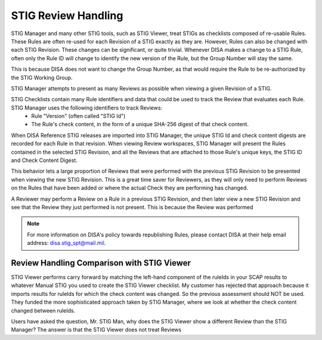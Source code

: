 .. _review-handling:


STIG Review Handling
########################################


STIG Manager and many other STIG tools, such as STIG Viewer, treat STIGs as checklists composed of re-usable Rules. These Rules are often re-used for each Revision of a STIG exactly as they are. However, Rules can also be changed with each STIG Revision. These changes can be significant, or quite trivial. Whenever DISA makes a change to a STIG Rule, often only the Rule ID will change to identify the new version of the Rule, but the Group Number will stay the same. 

This is because DISA does not want to change the Group Number, as that would require the Rule to be re-authorized by the STIG Working Group.


STIG Manager attempts to present as many Reviews as possible when viewing a given Revision of a STIG. 

STIG Checklists contain many Rule identifiers and data that could be used to track the Review that evaluates each Rule. STIG Manager uses the following identifiers to track Reviews:
  - Rule "Version" (often called "STIG Id")
  - The Rule's check content, in the form of a unique SHA-256 digest of that check content.

When DISA Reference STIG releases are imported into STIG Manager, the unique STIG Id and check content digests are recorded for each Rule in that revision.  When viewing Review workspaces, STIG Manager will present the Rules contained in the selected STIG Revision, and all the Reviews that are attached to those Rule's unique keys, the STIG ID and Check Content Digest.

This behavior lets a large proportion of Reviews that were performed with the previous STIG Revision to be presented when viewing the new STIG Revision. This is a great time saver for Reviewers, as they will only need to perform Reviews on the Rules that have been added or where the actual Check they are performing has changed.



A Reviewer may perform a Review on a Rule in a previous STIG Revision, and then later view a new STIG Revision and see that the Review they just performed is not present. This is because the Review was performed 



.. note::
  For more information on DISA's policy towards republishing Rules, please contact DISA at their help email address: disa.stig_spt@mail.mil.

Review Handling Comparison with STIG Viewer
=======================================================


STIG Viewer performs carry forward by matching the left-hand component of the ruleIds in your SCAP results to whatever Manual STIG you used to create the STIG Viewer checklist. My customer has rejected that approach because it imports results for ruleIds for which the check content was changed. So the previous assessment should NOT be used. They funded the more sophisticated approach taken by STIG Manager, where we look at whether the check content changed between ruleIds.













































































































































































































































































































































































































































































































































































































Users have asked the question, Mr. STIG Man, why does the STIG Viewer show a different Review than the STIG Manager? The answer is that the STIG Viewer does not treat Reviews 



.. csv-table:: Republished Rules (2022-present)
  :file: republished-rules.csv
  :widths: 30, 70
  :header-rows: 1
  :align: left
  :class: tight-table